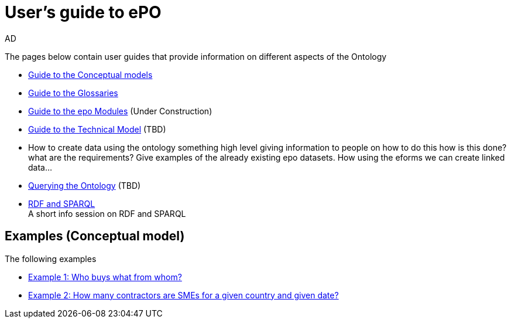 :doctitle: User's guide to ePO
:doccode: epo-guide-menu
:author: AD
:docdate: June 2024

The pages below contain user guides that provide information on different aspects of the Ontology

* xref:epo-home::conceptualModelGuide.adoc[Guide to the Conceptual models]
* xref:epo-home::glossaryGuide.adoc[Guide to the Glossaries]
* xref:epo-home::moduleGuide.adoc[Guide to the epo Modules] (Under Construction)
* xref:epo-home::technicalModelGuide.adoc[Guide to the Technical Model] (TBD)

* How to create data using the ontology
    something high level giving information to people on how to do this
how is this done? what are the requirements? Give examples of the already existing epo datasets.
    How using the eforms we can create linked data...

* xref:epo-home::SPARQLGuide.adoc[Querying the Ontology] (TBD)
* xref:attachment$RDF/index.html[RDF and SPARQL] +
A short info session on RDF and SPARQL

== Examples (Conceptual model)
The following examples

* xref:epo-home::ex1.adoc[Example 1: Who buys what from whom?]
* xref:epo-home::ex2.adoc[Example 2: How many contractors are SMEs for a given country and given date?]
